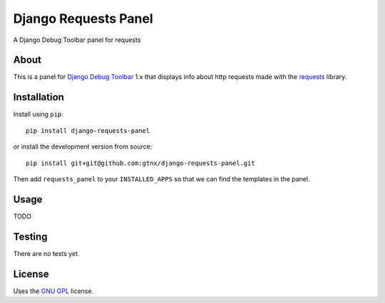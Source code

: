 Django Requests Panel
=====================

A Django Debug Toolbar panel for requests

About
-----

This is a panel for `Django Debug Toolbar`_ 1.x that displays info about http requests made with the `requests`_ library. 

Installation
------------

Install using ``pip``::

    pip install django-requests-panel

or install the development version from source::

    pip install git+git@github.com:gtnx/django-requests-panel.git

Then add ``requests_panel`` to your ``INSTALLED_APPS`` so that we can find the
templates in the panel. 

Usage
-----

TODO

Testing
-------

There are no tests yet. 

License
-------

Uses the `GNU GPL`_ license.


.. _Django Debug Toolbar: https://github.com/django-debug-toolbar/django-debug-toolbar
.. _GNU GPL: http://www.gnu.org/licenses/gpl-2.0.html
.. _requests: http://docs.python-requests.org/en/latest/
